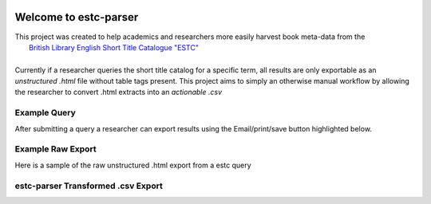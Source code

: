 .. image:: https://travis-ci.com/parisac/estc-parser.svg?branch=master
    :target: https://travis-ci.com/parisac/estc-parser


Welcome to estc-parser
######################

| This project was created to help academics and researchers more easily harvest book meta-data from the
|    `British Library English Short Title Catalogue "ESTC" <http://estc.bl.uk/F/QK6AUB9LGJYDXNE3FBT5KCHIDLR7KN7UTPFJKUCVH11FSCBCGQ-00698?func=file&file_name=find-b&local_base=BLL06>`_
|
| Currently if a researcher queries the short title catalog for a specific term, all results are only exportable as an *unstructured .html* file without table tags present. This project aims to simply an otherwise manual workflow by allowing the researcher to convert .html extracts into an *actionable .csv*

Example Query
*************
After submitting a query a researcher can export results using the Email/print/save button highlighted below.

.. image:: ./static/chair.png
    :width: 200pt
    :height: 100pt

Example Raw Export
******************
Here is a sample of the raw unstructured .html export from a estc query

.. image:: ./static/estc_raw.png
    :width: 200pt
    :height: 100pt

estc-parser Transformed .csv Export
***********************************

